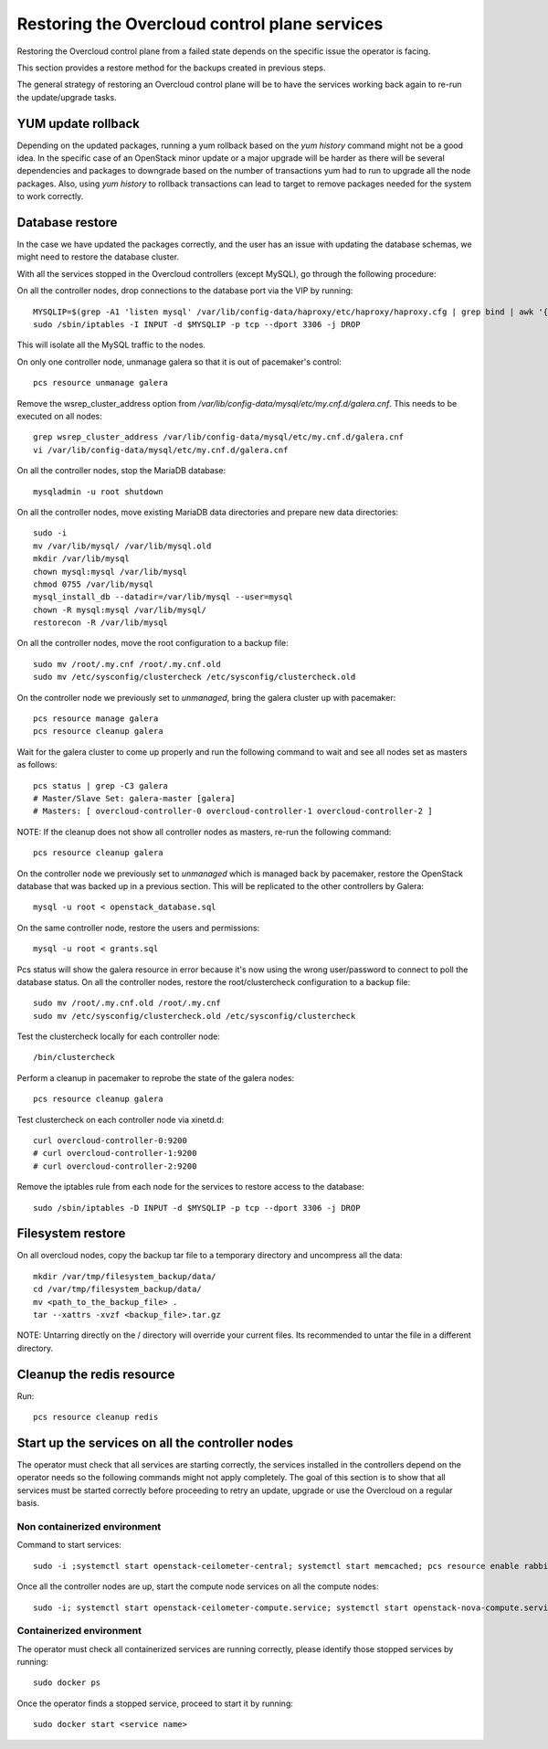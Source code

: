 Restoring the Overcloud control plane services
==============================================

Restoring the Overcloud control plane from a failed state
depends on the specific issue the operator is facing.

This section provides a restore method for
the backups created in previous steps.

The general strategy of restoring an Overcloud control plane
will be to have the services working back again to
re-run the update/upgrade tasks.

YUM update rollback
-------------------

Depending on the updated packages, running a yum rollback
based on the `yum history` command might not be a good idea.
In the specific case of an OpenStack minor update or a major upgrade
will be harder as there will be several dependencies and packages
to downgrade based on the number of transactions yum had to run to upgrade
all the node packages.
Also, using `yum history` to rollback transactions
can lead to target to remove packages needed for the
system to work correctly.


Database restore
----------------

In the case we have updated the packages correctly, and the user has an
issue with updating the database schemas, we might need to restore the
database cluster.

With all the services stopped in the Overcloud controllers (except MySQL), go through
the following procedure:

On all the controller nodes, drop connections to the database port via the VIP by running::

  MYSQLIP=$(grep -A1 'listen mysql' /var/lib/config-data/haproxy/etc/haproxy/haproxy.cfg | grep bind | awk '{print $2}' | awk -F":" '{print $1}')
  sudo /sbin/iptables -I INPUT -d $MYSQLIP -p tcp --dport 3306 -j DROP

This will isolate all the MySQL traffic to the nodes.

On only one controller node, unmanage galera so that it is out of pacemaker's control::

  pcs resource unmanage galera

Remove the wsrep_cluster_address option from `/var/lib/config-data/mysql/etc/my.cnf.d/galera.cnf`.
This needs to be executed on all nodes::

  grep wsrep_cluster_address /var/lib/config-data/mysql/etc/my.cnf.d/galera.cnf
  vi /var/lib/config-data/mysql/etc/my.cnf.d/galera.cnf

On all the controller nodes, stop the MariaDB database::

  mysqladmin -u root shutdown

On all the controller nodes, move existing MariaDB data directories and prepare new data directories::

  sudo -i
  mv /var/lib/mysql/ /var/lib/mysql.old
  mkdir /var/lib/mysql
  chown mysql:mysql /var/lib/mysql
  chmod 0755 /var/lib/mysql
  mysql_install_db --datadir=/var/lib/mysql --user=mysql
  chown -R mysql:mysql /var/lib/mysql/
  restorecon -R /var/lib/mysql

On all the controller nodes, move the root configuration to a backup file::

  sudo mv /root/.my.cnf /root/.my.cnf.old
  sudo mv /etc/sysconfig/clustercheck /etc/sysconfig/clustercheck.old

On the controller node we previously set to `unmanaged`, bring the galera cluster up with pacemaker::

  pcs resource manage galera
  pcs resource cleanup galera

Wait for the galera cluster to come up properly and run the following
command to wait and see all nodes set as masters as follows::

  pcs status | grep -C3 galera
  # Master/Slave Set: galera-master [galera]
  # Masters: [ overcloud-controller-0 overcloud-controller-1 overcloud-controller-2 ]

NOTE: If the cleanup does not show all controller nodes as masters, re-run the following command::

  pcs resource cleanup galera

On the controller node we previously set to `unmanaged` which is managed back
by pacemaker, restore the OpenStack database that was backed up in a previous section.
This will be replicated to the other controllers by Galera::

  mysql -u root < openstack_database.sql

On the same controller node, restore the users and permissions::

  mysql -u root < grants.sql

Pcs status will show the galera resource in error because it's now using the wrong user/password to connect to poll the database status.
On all the controller nodes, restore the root/clustercheck configuration to a backup file::

  sudo mv /root/.my.cnf.old /root/.my.cnf
  sudo mv /etc/sysconfig/clustercheck.old /etc/sysconfig/clustercheck

Test the clustercheck locally for each controller node::

  /bin/clustercheck

Perform a cleanup in pacemaker to reprobe the state of the galera nodes::

  pcs resource cleanup galera

Test clustercheck on each controller node via xinetd.d::

  curl overcloud-controller-0:9200
  # curl overcloud-controller-1:9200
  # curl overcloud-controller-2:9200

Remove the iptables rule from each node for the services to restore access to the database::

  sudo /sbin/iptables -D INPUT -d $MYSQLIP -p tcp --dport 3306 -j DROP

Filesystem restore
------------------

On all overcloud nodes, copy the backup tar file to a temporary
directory and uncompress all the data::

  mkdir /var/tmp/filesystem_backup/data/
  cd /var/tmp/filesystem_backup/data/
  mv <path_to_the_backup_file> .
  tar --xattrs -xvzf <backup_file>.tar.gz

NOTE: Untarring directly on the / directory will
override your current files. Its recommended to
untar the file in a different directory.

Cleanup the redis resource
--------------------------

Run::

  pcs resource cleanup redis

Start up the services on all the controller nodes
-------------------------------------------------

The operator must check that all services are starting correctly,
the services installed in the controllers depend on the operator
needs so the following commands might not apply completely.
The goal of this section is to show that all services must be
started correctly before proceeding to retry an update, upgrade or
use the Overcloud on a regular basis.

Non containerized environment
~~~~~~~~~~~~~~~~~~~~~~~~~~~~~

Command to start services::

  sudo -i ;systemctl start openstack-ceilometer-central; systemctl start memcached; pcs resource enable rabbitmq; systemctl start openstack-nova-scheduler; systemctl start openstack-heat-api; systemctl start mongod; systemctl start redis; systemctl start httpd; systemctl start neutron-ovs-cleanup

Once all the controller nodes are up, start the compute node services on all the compute nodes::

  sudo -i; systemctl start openstack-ceilometer-compute.service; systemctl start openstack-nova-compute.service

Containerized environment
~~~~~~~~~~~~~~~~~~~~~~~~~

The operator must check all containerized services are running correctly, please identify those stopped services by running::

  sudo docker ps

Once the operator finds a stopped service, proceed to start it by running::

  sudo docker start <service name>





